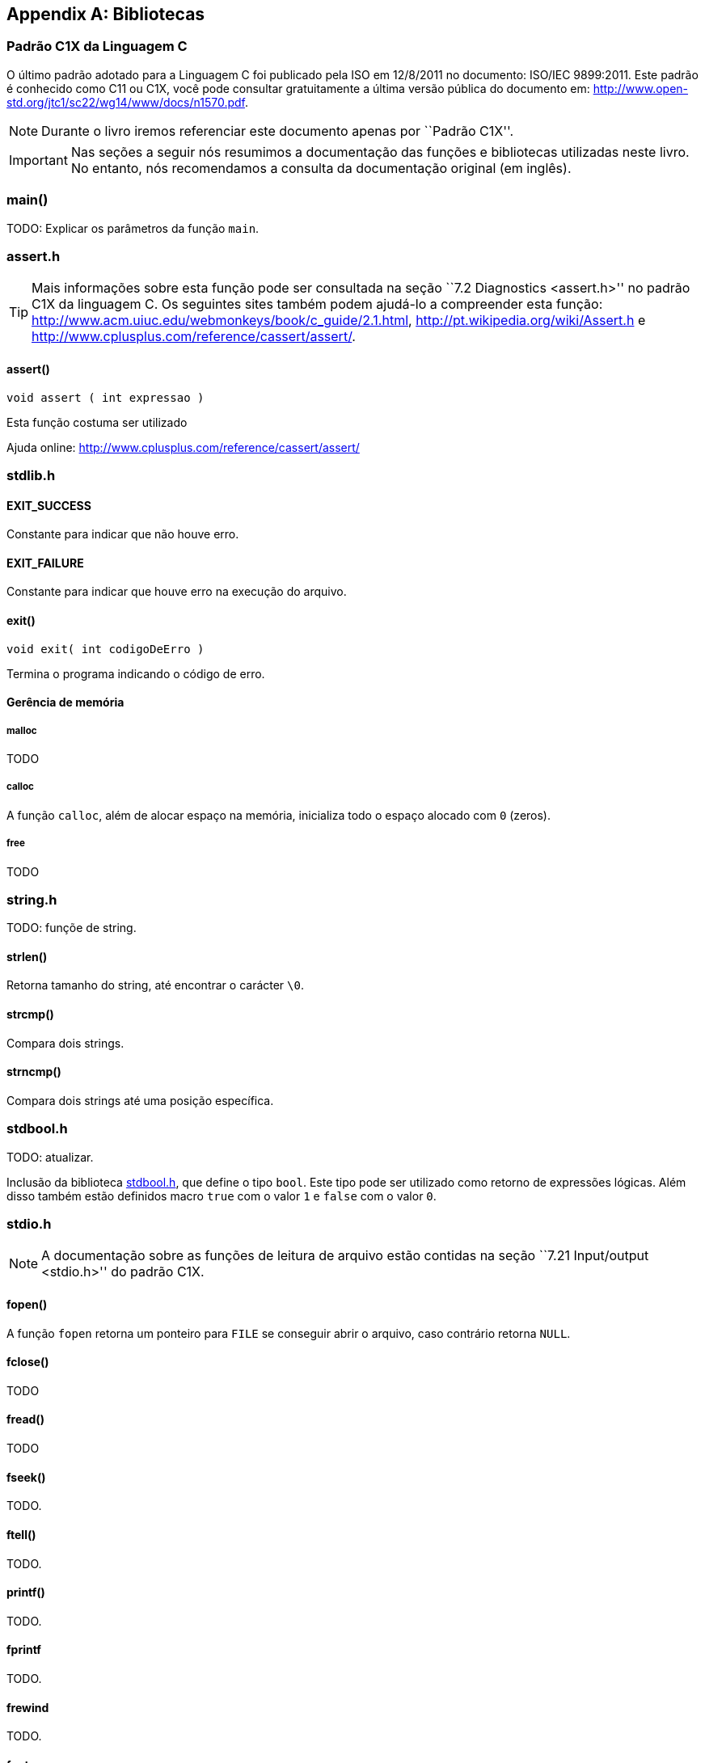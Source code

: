 [appendix]
== Bibliotecas

:online: {gitrepo}/blob/master/livro/capitulos/code/biblioteca
:local: code/biblioteca

[[c1x]]
=== Padrão C1X da Linguagem C

O último padrão adotado para a Linguagem C foi publicado pela ISO em
12/8/2011 no documento: ISO/IEC 9899:2011. Este padrão é conhecido
como C11 ou C1X, você pode consultar gratuitamente a última versão
pública do documento em:
http://www.open-std.org/jtc1/sc22/wg14/www/docs/n1570.pdf.

NOTE: Durante o livro iremos referenciar este documento apenas por
``Padrão C1X''.

IMPORTANT: Nas seções a seguir nós resumimos a documentação das
funções e bibliotecas utilizadas neste livro. No entanto, nós
recomendamos a consulta da documentação original (em inglês).


[id="sec_main",reftext="main()"]
=== main()
TODO: Explicar os parâmetros da função `main`.

[id="assert_h",reftext="assert.h"]
=== assert.h

TIP: Mais informações sobre esta função pode ser consultada na seção
``7.2 Diagnostics <assert.h>'' no padrão C1X da linguagem C. Os
seguintes sites também podem ajudá-lo a compreender esta função:
http://www.acm.uiuc.edu/webmonkeys/book/c_guide/2.1.html,
http://pt.wikipedia.org/wiki/Assert.h e
http://www.cplusplus.com/reference/cassert/assert/.



[id="assert", reftext="assert()"]
==== assert()

 void assert ( int expressao )

Esta função costuma ser utilizado

[[TIP]]
====
Ajuda online:
http://www.cplusplus.com/reference/cassert/assert/

====

[id="stdlib_h",reftext="stdlib.h"]
=== stdlib.h

==== EXIT_SUCCESS
Constante para indicar que não houve erro.

==== EXIT_FAILURE
Constante para indicar que houve erro na execução do arquivo.


[[f_exit]]
==== exit()

  void exit( int codigoDeErro )

Termina o programa indicando o código de erro.

==== Gerência de memória

[[malloc]]
===== malloc
TODO

[[calloc]]
===== calloc

A função `calloc`, além de alocar espaço na memória, inicializa todo o
espaço alocado com `0` (zeros). 


[[free]]
===== free
TODO


[id="string_h", reftext="string.h"]
=== string.h

TODO: funçõe de string.

[id="strlen", reftext="strlen()"]
====  strlen()
Retorna tamanho do string, até encontrar o carácter `\0`.

[id="strcmp", reftext="strcmp()"]
==== strcmp()
Compara dois strings.

[id="strncmp", reftext="strncmp()"]
==== strncmp()
Compara dois strings até uma posição específica.

[id="stdbool_h", reftext="stdbool.h"]
=== stdbool.h

TODO: atualizar.

Inclusão da biblioteca <<stdbool_h>>, que define o tipo `bool`. Este
tipo pode ser utilizado como retorno de expressões lógicas. Além disso
também estão definidos macro `true` com o valor `1` e `false` com o
valor `0`.

[id="stdio_h", reftext="stdio.h"]
=== stdio.h

NOTE: A documentação sobre as funções de leitura de arquivo estão contidas
na seção ``7.21 Input/output <stdio.h>'' do padrão C1X.

[[fopen]]
[id="fopen", reftext="fopen()"]
==== fopen()
A função `fopen` retorna um ponteiro para `FILE` se conseguir abrir o
arquivo, caso contrário retorna `NULL`. 

[[fclose]]
[id="fclose", reftext="fclose()"]
==== fclose()
TODO

[[fread]]
[id="fread", reftext="fread()"]
==== fread()
TODO

[[fseek]]
[id="fseek", reftext="fseek()"]
==== fseek()
TODO.

[[ftell]]
[id="ftell", reftext="ftell()"]
==== ftell()
TODO.

[[printf]]
[id="printf", reftext="printf()"]
==== printf()
TODO.

[[fprintf]]
[id="fprintf", reftext="fprintf()"]
==== fprintf
TODO.

[[frewind]]
[id="frewind", reftext="frewind()"]
==== frewind
TODO.

[[fgets]]
[id="fgets", reftext="fgets()"]
==== fgets
TODO.

[[feof]]
[id="feof", reftext="feof()"]
==== feof
TODO.


////
Terminando arquivo com linha em branco
////

